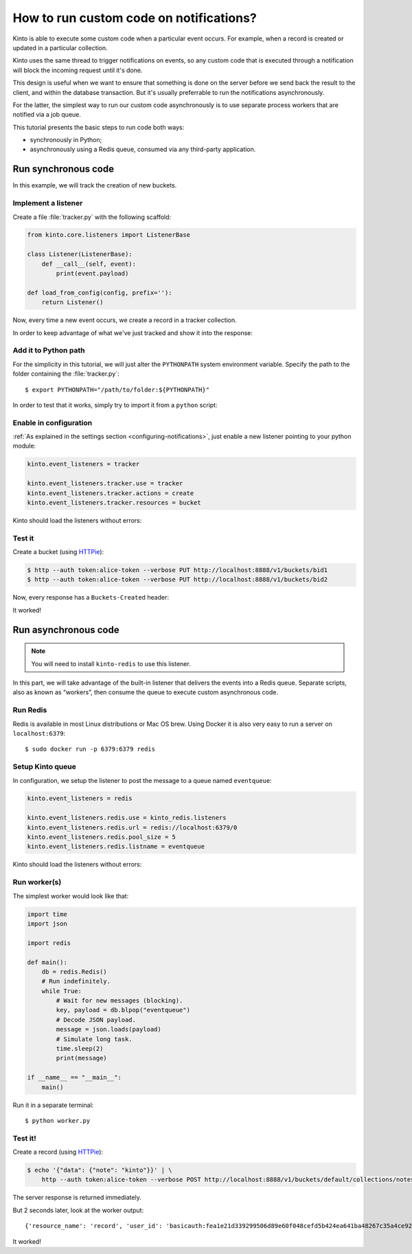 .. _tutorial-notifications-custom-code:

How to run custom code on notifications?
========================================

Kinto is able to execute some custom code when a particular event occurs.
For example, when a record is created or updated in a particular collection.

Kinto uses the same thread to trigger notifications on events, so any custom
code that is executed through a notification will block the incoming
request until it's done.

This design is useful when we want to ensure that something is done on the
server before we send back the result to the client, and within the database
transaction. But it's usually preferrable to run the notifications asynchronously.

For the latter, the simplest way to run our custom code asynchronously
is to use separate process workers that are notified via a job queue.

This tutorial presents the basic steps to run code both ways:

* synchronously in Python;
* asynchronously using a Redis queue, consumed via any third-party application.



Run synchronous code
--------------------

In this example, we will track the creation of new buckets.


Implement a listener
''''''''''''''''''''

Create a file :file:`tracker.py` with the following scaffold:

.. code-block:: python

    from kinto.core.listeners import ListenerBase

    class Listener(ListenerBase):
        def __call__(self, event):
            print(event.payload)

    def load_from_config(config, prefix=''):
        return Listener()

Now, every time a new event occurs, we create a record in a tracker collection.

.. code-block:: python
    :emphasize-lines: 5-7

    from kinto.core.listeners import ListenerBase

    class Listener(ListenerBase):
        def __call__(self, event):
            backend = event.request.registry.storage
            userid = event.request.prefixed_userid
            backend.create(record={'userid': userid}, collection_id='tracker')

    def load_from_config(config, prefix=''):
        return Listener()

In order to keep advantage of what we've just tracked and show it into the
response:

.. code-block:: python
    :emphasize-lines: 1-5,13-19,22

    from pyramid.events import NewRequest, NewResponse

    from kinto.core import utils as core_utils
    from kinto.core.listeners import ListenerBase
    from kinto.core.storage import Filter

    class Listener(ListenerBase):
        def __call__(self, event):
            backend = event.request.registry.storage
            userid = event.request.prefixed_userid
            backend.create(record={'userid': userid}, collection_id='tracker')

    def count_created_buckets(event):
        userid = event.request.prefixed_userid
        if userid:
            backend = event.request.registry.storage
            filters = [Filter('userid', userid, core_utils.COMPARISON.EQ)]
            _, count = backend.get_all(collection_id='tracker', filters=filters)
            event.response.headers['Buckets-Created'] = str(count)

    def load_from_config(config, prefix=''):
        config.add_subscriber(count_created_buckets, NewResponse)
        return Listener()


Add it to Python path
'''''''''''''''''''''

For the simplicity in this tutorial, we will just alter the ``PYTHONPATH`` system
environment variable. Specify the path to the folder containing the :file:`tracker.py`:

::

    $ export PYTHONPATH="/path/to/folder:${PYTHONPATH}"


In order to test that it works, simply try to import it from a ``python`` script:

.. code-block:: shell
    :emphasize-lines: 5

    $ python
    Python 2.7.9 (default, Apr  2 2015, 15:33:21)
    [GCC 4.9.2] on linux2
    Type "help", "copyright", "credits" or "license" for more information.
    >>> import tracker
    >>>


Enable in configuration
'''''''''''''''''''''''

:ref:`As explained in the settings section <configuring-notifications>`, just
enable a new listener pointing to your python module:

.. code-block:: ini

    kinto.event_listeners = tracker

    kinto.event_listeners.tracker.use = tracker
    kinto.event_listeners.tracker.actions = create
    kinto.event_listeners.tracker.resources = bucket

Kinto should load the listeners without errors:

.. code-block:: shell
    :emphasize-lines: 3

    $ kinto start
    Starting subprocess with file monitor
    2016-01-21 16:21:59,941 INFO  [kinto.core.initialization][MainThread] Setting up 'tracker' listener


Test it
'''''''

Create a bucket (using `HTTPie <http://httpie.org>`_):

.. code-block:: shell

    $ http --auth token:alice-token --verbose PUT http://localhost:8888/v1/buckets/bid1
    $ http --auth token:alice-token --verbose PUT http://localhost:8888/v1/buckets/bid2

Now, every response has a ``Buckets-Created`` header:

.. code-block:: shell
    :emphasize-lines: 6

    $ http --auth token:alice-token --verbose GET http://localhost:8888/v1/

    HTTP/1.1 200 OK
    Content-Length: 66
    Content-Type: application/json
    Buckets-Created: 2
    ...

It worked!



Run asynchronous code
---------------------

.. note::

   You will need to install ``kinto-redis`` to use this listener.

In this part, we will take advantage of the built-in listener that delivers the events
into a Redis queue. Separate scripts, also as known as “workers”, then consume
the queue to execute custom asynchronous code.


Run Redis
'''''''''

Redis is available in most Linux distributions or Mac OS brew. Using Docker it
is also very easy to run a server on ``localhost:6379``:

::

    $ sudo docker run -p 6379:6379 redis


Setup Kinto queue
'''''''''''''''''

In configuration, we setup the listener to post the message to a queue named
``eventqueue``:

.. code-block:: ini

    kinto.event_listeners = redis

    kinto.event_listeners.redis.use = kinto_redis.listeners
    kinto.event_listeners.redis.url = redis://localhost:6379/0
    kinto.event_listeners.redis.pool_size = 5
    kinto.event_listeners.redis.listname = eventqueue

Kinto should load the listeners without errors:

.. code-block:: shell
    :emphasize-lines: 3

    $ kinto start
    Starting subprocess with file monitor
    2016-01-21 16:21:59,941 INFO  [kinto.core.initialization][MainThread] Setting up 'redis' listener


Run worker(s)
'''''''''''''

The simplest worker would look like that:

.. code-block:: python

    import time
    import json

    import redis

    def main():
        db = redis.Redis()
        # Run indefinitely.
        while True:
            # Wait for new messages (blocking).
            key, payload = db.blpop("eventqueue")
            # Decode JSON payload.
            message = json.loads(payload)
            # Simulate long task.
            time.sleep(2)
            print(message)

    if __name__ == "__main__":
        main()

Run it in a separate terminal: ::

    $ python worker.py


Test it!
''''''''

Create a record (using `HTTPie <http://httpie.org>`_):

.. code-block:: shell

    $ echo '{"data": {"note": "kinto"}}' | \
        http --auth token:alice-token --verbose POST http://localhost:8888/v1/buckets/default/collections/notes/records

The server response is returned immediately.

But 2 seconds later, look at the worker output:

::

    {'resource_name': 'record', 'user_id': 'basicauth:fea1e21d339299506d89e60f048cefd5b424ea641ba48267c35a4ce921439fa4', 'timestamp': 1453459942672, 'uri': '/buckets/c8c94a74-5bf6-9fb0-5b72-b0777da6718e/collections/assets/records', 'bucket_id': 'c8c94a74-5bf6-9fb0-5b72-b0777da6718e', 'action': 'create', 'collection_id': 'assets'}

It worked!

